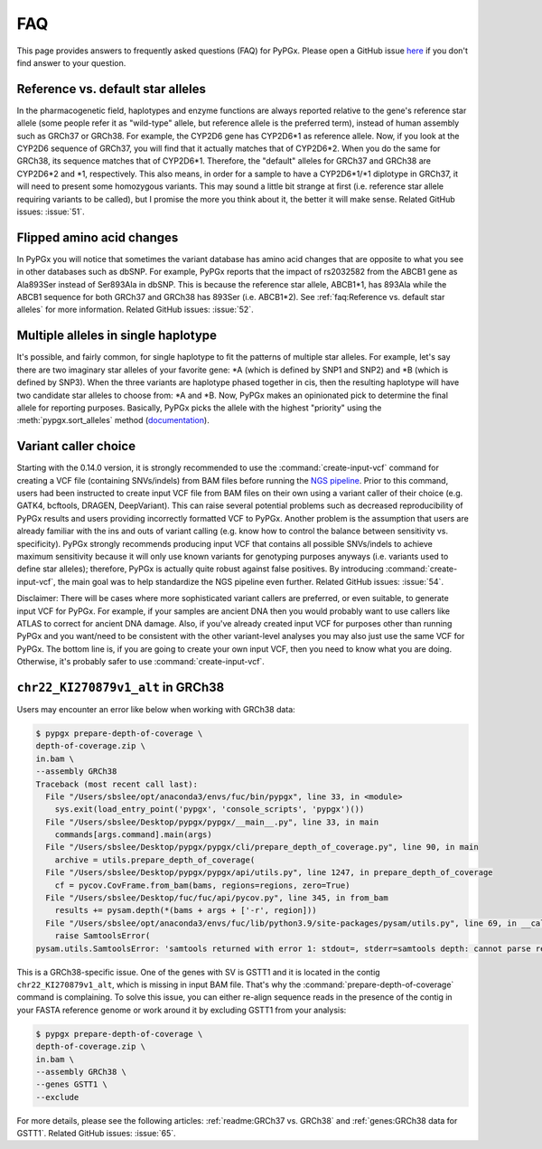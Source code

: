 FAQ
***

This page provides answers to frequently asked questions (FAQ) for PyPGx.
Please open a GitHub issue `here <https://github.com/sbslee/pypgx/issues>`__
if you don't find answer to your question.

Reference vs. default star alleles
==================================

In the pharmacogenetic field, haplotypes and enzyme functions are always
reported relative to the gene's reference star allele (some people refer it
as "wild-type" allele, but reference allele is the preferred term), instead
of human assembly such as GRCh37 or GRCh38. For example, the CYP2D6 gene has
CYP2D6\*1 as reference allele. Now, if you look at the CYP2D6 sequence of
GRCh37, you will find that it actually matches that of CYP2D6\*2. When you do
the same for GRCh38, its sequence matches that of CYP2D6\*1. Therefore, the
"default" alleles for GRCh37 and GRCh38 are CYP2D6\*2 and \*1, respectively.
This also means, in order for a sample to have a CYP2D6\*1/\*1 diplotype in
GRCh37, it will need to present some homozygous variants. This may sound a
little bit strange at first (i.e. reference star allele requiring variants to
be called), but I promise the more you think about it, the better it will
make sense. Related GitHub issues: :issue:`51`.

Flipped amino acid changes
==========================

In PyPGx you will notice that sometimes the variant database has amino acid
changes that are opposite to what you see in other databases such as dbSNP.
For example, PyPGx reports that the impact of rs2032582 from the ABCB1 gene
as Ala893Ser instead of Ser893Ala in dbSNP. This is because the reference
star allele, ABCB1\*1, has 893Ala while the ABCB1 sequence for both GRCh37
and GRCh38 has 893Ser (i.e. ABCB1\*2). See :ref:`faq:Reference vs. default
star alleles` for more information. Related GitHub issues: :issue:`52`.

Multiple alleles in single haplotype
====================================

It's possible, and fairly common, for single haplotype to fit the patterns of
multiple star alleles. For example, let's say there are two imaginary star
alleles of your favorite gene: \*A (which is defined by SNP1 and SNP2) and
\*B (which is defined by SNP3). When the three variants are haplotype phased
together in cis, then the resulting haplotype will have two candidate star
alleles to choose from: \*A and \*B. Now, PyPGx makes an opinionated pick to
determine the final allele for reporting purposes. Basically, PyPGx picks the
allele with the highest "priority" using the :meth:`pypgx.sort_alleles`
method (`documentation <https://pypgx.readthedocs.io/en/latest/api.html#pypgx
.api.core.sort_alleles>`__).

Variant caller choice
=====================

Starting with the 0.14.0 version, it is strongly recommended to use the
:command:`create-input-vcf` command for creating a VCF file (containing
SNVs/indels) from BAM files before running the `NGS pipeline <https://pypgx.
readthedocs.io/en/latest/readme.html#ngs-pipeline>`__. Prior to this command,
users had been instructed to create input VCF file from BAM files on their
own using a variant caller of their choice (e.g. GATK4, bcftools, DRAGEN,
DeepVariant). This can raise several potential problems such as decreased
reproducibility of PyPGx results and users providing incorrectly formatted
VCF to PyPGx. Another problem is the assumption that users are already
familiar with the ins and outs of variant calling (e.g. know how to control
the balance between sensitivity vs. specificity). PyPGx strongly recommends
producing input VCF that contains all possible SNVs/indels to achieve maximum
sensitivity because it will only use known variants for genotyping purposes
anyways (i.e. variants used to define star alleles); therefore, PyPGx is
actually quite robust against false positives. By introducing
:command:`create-input-vcf`, the main goal was to help standardize the NGS
pipeline even further. Related GitHub issues: :issue:`54`.

Disclaimer: There will be cases where more sophisticated variant callers are
preferred, or even suitable, to generate input VCF for PyPGx. For example, if
your samples are ancient DNA then you would probably want to use callers like
ATLAS to correct for ancient DNA damage. Also, if you've already created
input VCF for purposes other than running PyPGx and you want/need to be
consistent with the other variant-level analyses you may also just use the
same VCF for PyPGx. The bottom line is, if you are going to create your own
input VCF, then you need to know what you are doing. Otherwise, it's probably
safer to use :command:`create-input-vcf`.

``chr22_KI270879v1_alt`` in GRCh38
==================================

Users may encounter an error like below when working with GRCh38 data:

.. code-block:: text

    $ pypgx prepare-depth-of-coverage \
    depth-of-coverage.zip \
    in.bam \
    --assembly GRCh38
    Traceback (most recent call last):
      File "/Users/sbslee/opt/anaconda3/envs/fuc/bin/pypgx", line 33, in <module>
        sys.exit(load_entry_point('pypgx', 'console_scripts', 'pypgx')())
      File "/Users/sbslee/Desktop/pypgx/pypgx/__main__.py", line 33, in main
        commands[args.command].main(args)
      File "/Users/sbslee/Desktop/pypgx/pypgx/cli/prepare_depth_of_coverage.py", line 90, in main
        archive = utils.prepare_depth_of_coverage(
      File "/Users/sbslee/Desktop/pypgx/pypgx/api/utils.py", line 1247, in prepare_depth_of_coverage
        cf = pycov.CovFrame.from_bam(bams, regions=regions, zero=True)
      File "/Users/sbslee/Desktop/fuc/fuc/api/pycov.py", line 345, in from_bam
        results += pysam.depth(*(bams + args + ['-r', region]))
      File "/Users/sbslee/opt/anaconda3/envs/fuc/lib/python3.9/site-packages/pysam/utils.py", line 69, in __call__
        raise SamtoolsError(
    pysam.utils.SamtoolsError: 'samtools returned with error 1: stdout=, stderr=samtools depth: cannot parse region "chr22_KI270879v1_alt:267307-281486"\n'

This is a GRCh38-specific issue. One of the genes with SV is GSTT1 and it is
located in the contig ``chr22_KI270879v1_alt``, which is missing in input BAM
file. That's why the :command:`prepare-depth-of-coverage` command is
complaining. To solve this issue, you can either re-align sequence reads in
the presence of the contig in your FASTA reference genome or work around it
by excluding GSTT1 from your analysis:

.. code-block:: text

    $ pypgx prepare-depth-of-coverage \
    depth-of-coverage.zip \
    in.bam \
    --assembly GRCh38 \
    --genes GSTT1 \
    --exclude

For more details, please see the following articles:
:ref:`readme:GRCh37 vs. GRCh38` and :ref:`genes:GRCh38 data for GSTT1`.
Related GitHub issues: :issue:`65`.

